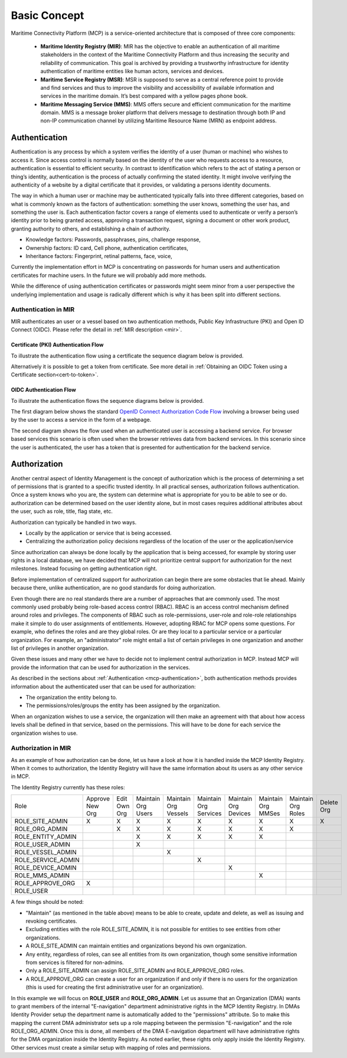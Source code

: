 .. _mcp-basic-concept:

Basic Concept
===============

.. image:: _static/image/mcp_concept.png
    :align: center
    :alt: MCP Concept figure

Maritime Connectivity Platform (MCP) is a service-oriented architecture that is composed of three core components:

  * **Maritime Identity Registry (MIR)**: MIR has the objective to enable an authentication of all maritime stakeholders in the context of the Maritime Connectivity Platform and thus increasing the security and reliability of communication. This goal is archived by providing a trustworthy infrastructure for identity authentication of maritime entities like human actors, services and devices.
  * **Maritime Service Registry (MSR)**: MSR is supposed to serve as a central reference point to provide and find services and thus to improve the visibility and accessibility of available information and services in the maritime domain. It’s best compared with a yellow pages phone book.
  * **Maritime Messaging Service (MMS)**: MMS offers secure and efficient communication for the maritime domain. MMS is a message broker platform that delivers message to destination through both IP and non-IP communication channel by utilizing Maritime Resource Name (MRN) as endpoint address.

.. _mcp-authentication:

Authentication
--------------
Authentication is any process by which a system verifies the identity of a user (human or machine) who wishes to access it. Since access control is normally based on the identity of the user who requests access to a resource, authentication is essential to efficient security. In contrast to identification which refers to the act of stating a person or thing’s identity, authentication is the process of actually confirming the stated identity. It might involve verifying the authenticity of a website by a digital certificate that it provides, or validating a persons identity documents.

The way in which a human user or machine may be authenticated typically falls into three different categories, based on what is commonly known as the factors of authentication: something the user knows, something the user has, and something the user is. Each authentication factor covers a range of elements used to authenticate or verify a person’s identity prior to being granted access, approving a transaction request, signing a document or other work product, granting authority to others, and establishing a chain of authority.

* Knowledge factors: Passwords, passphrases, pins, challenge response,

* Ownership factors: ID card, Cell phone, authentication certificates,

* Inheritance factors: Fingerprint, retinal patterns, face, voice,

Currently the implementation effort in MCP is concentrating on passwords for human users and authentication certificates for machine users. In the future we will probably add more methods.

While the difference of using authentication certificates or passwords might seem minor from a user perspective the underlying implementation and usage is radically different which is why it has been split into different sections.

Authentication in MIR
^^^^^^^^^^^^^^^^^^^^^
MIR authenticates an user or a vessel based on two authentication methods, Public Key Infrastructure (PKI) and Open ID Connect (OIDC). Please refer the detail in :ref:`MIR description <mir>`.

Certificate (PKI) Authentication Flow
~~~~~~~~~~~~~~~~~~~~~~~~~~~~~~~~~~~~~~~~~~~~~~~~~~~
To illustrate the authentication flow using a certificate the sequence diagram below is provided.

.. image:: _static/image/cert_authentication_flow.png
    :align: center
    :alt: the sequence diagram of cert authentication flow

Alternatively it is possible to get a token from certificate. See more detail in :ref:`Obtaining an OIDC Token using a Certificate section<cert-to-token>`.

OIDC Authentication Flow
~~~~~~~~~~~~~~~~~~~~~~~~~~~~~~~~~~~~~~~~~~~~~~~~~~~
To illustrate the authentication flows the sequence diagrams below is provided.

The first diagram below shows the standard `OpenID Connect Authorization Code Flow <http://openid.net/specs/openid-connect-core-1_0.html#CodeFlowAuth>`__ involving a browser being used by the user to access a service in the form of a webpage.

.. image:: _static/image/oidc_authentication_flow.png
    :align: center
    :alt: the sequence diagram of cert authentication flow

The second diagram shows the flow used when an authenticated user is accessing a backend service. For browser based services this scenario is often used when the browser retrieves data from backend services. In this scenario since the user is authenticated, the user has a token that is presented for authentication for the backend service.

.. image:: _static/image/backend_service_authentication_flow.png
    :align: center
    :alt: the sequence diagram of cert authentication flow

Authorization
--------------
Another central aspect of Identity Management is the concept of authorization which is the process of determining a set of permissions that is granted to a specific trusted identity. In all practical senses, authorization follows authentication. Once a system knows who you are, the system can determine what is appropriate for you to be able to see or do. authorization can be determined based on the user identity alone, but in most cases requires additional attributes about the user, such as role, title, flag state, etc.

Authorization can typically be handled in two ways.

* Locally by the application or service that is being accessed.
* Centralizing the authorization policy decisions regardless of the location of the user or the application/service

Since authorization can always be done locally by the application that is being accessed, for example by storing user rights in a local database, we have decided that MCP will not prioritize central support for authorization for the next milestones. Instead focusing on getting authentication right.

Before implementation of centralized support for authorization can begin there are some obstacles that lie ahead. Mainly because there, unlike authentication, are no good standards for doing authorization.

Even though there are no real standards there are a number of approaches that are commonly used. The most commonly used probably being role-based access control (RBAC). RBAC is an access control mechanism defined around roles and privileges. The components of RBAC such as role-permissions, user-role and role-role relationships make it simple to do user assignments of entitlements. However, adopting RBAC for MCP opens some questions. For example, who defines the roles and are they global roles. Or are they local to a particular service or a particular organization. For example, an "administrator" role might entail a list of certain privileges in one organization and another list of privileges in another organization.

Given these issues and many other we have to decide not to implement central authorization in MCP. Instead MCP will provide the information that can be used for authorization in the services.

As described in the sections about :ref:`Authentication <mcp-authentication>`, both authentication methods provides information about the authenticated user that can be used for authorization:

* The organization the entity belong to.

* The permissions/roles/groups the entity has been assigned by the organization.

When an organization wishes to use a service, the organization will then make an agreement with that about how access levels shall be defined in that service, based on the permissions. This will have to be done for each service the organization wishes to use.

Authorization in MIR
^^^^^^^^^^^^^^^^^^^^

As an example of how authorization can be done, let us have a look at how it is handled inside the MCP Identity Registry. When it comes to authorization, the Identity Registry will have the same information about its users as any other service in MCP.

The Identity Registry currently has these roles:

+--------------------+-----------------+--------------+--------------------+----------------------+-----------------------+----------------------+--------------------+--------------------+------------+
| Role               | Approve New Org | Edit Own Org | Maintain Org Users | Maintain Org Vessels | Maintain Org Services | Maintain Org Devices | Maintain Org MMSes | Maintain Org Roles | Delete Org |
+--------------------+-----------------+--------------+--------------------+----------------------+-----------------------+----------------------+--------------------+--------------------+------------+
| ROLE_SITE_ADMIN    |        X        |       X      |          X         |           X          |           X           |           X          |          X         |          X         |      X     |
+--------------------+-----------------+--------------+--------------------+----------------------+-----------------------+----------------------+--------------------+--------------------+------------+
| ROLE_ORG_ADMIN     |                 |       X      |          X         |           X          |           X           |           X          |          X         |          X         |            |
+--------------------+-----------------+--------------+--------------------+----------------------+-----------------------+----------------------+--------------------+--------------------+------------+
| ROLE_ENTITY_ADMIN  |                 |              |          X         |           X          |           X           |           X          |          X         |                    |            |
+--------------------+-----------------+--------------+--------------------+----------------------+-----------------------+----------------------+--------------------+--------------------+------------+
| ROLE_USER_ADMIN    |                 |              |          X         |                      |                       |                      |                    |                    |            |
+--------------------+-----------------+--------------+--------------------+----------------------+-----------------------+----------------------+--------------------+--------------------+------------+
| ROLE_VESSEL_ADMIN  |                 |              |                    |           X          |                       |                      |                    |                    |            |
+--------------------+-----------------+--------------+--------------------+----------------------+-----------------------+----------------------+--------------------+--------------------+------------+
| ROLE_SERVICE_ADMIN |                 |              |                    |                      |           X           |                      |                    |                    |            |
+--------------------+-----------------+--------------+--------------------+----------------------+-----------------------+----------------------+--------------------+--------------------+------------+
| ROLE_DEVICE_ADMIN  |                 |              |                    |                      |                       |           X          |                    |                    |            |
+--------------------+-----------------+--------------+--------------------+----------------------+-----------------------+----------------------+--------------------+--------------------+------------+
| ROLE_MMS_ADMIN     |                 |              |                    |                      |                       |                      |          X         |                    |            |
+--------------------+-----------------+--------------+--------------------+----------------------+-----------------------+----------------------+--------------------+--------------------+------------+
| ROLE_APPROVE_ORG   |        X        |              |                    |                      |                       |                      |                    |                    |            |
+--------------------+-----------------+--------------+--------------------+----------------------+-----------------------+----------------------+--------------------+--------------------+------------+
| ROLE_USER          |                 |              |                    |                      |                       |                      |                    |                    |            |
+--------------------+-----------------+--------------+--------------------+----------------------+-----------------------+----------------------+--------------------+--------------------+------------+

A few things should be noted:

* "Maintain" (as mentioned in the table above) means to be able to create, update and delete, as well as issuing and revoking certificates.

* Excluding entities with the role ROLE_SITE_ADMIN, it is not possible for entities to see entities from other organizations.

* A ROLE_SITE_ADMIN can maintain entities and organizations beyond his own organization.

* Any entity, regardless of roles, can see all entities from its own organization, though some sensitive information from services is filtered for non-admins.

* Only a ROLE_SITE_ADMIN can assign ROLE_SITE_ADMIN and ROLE_APPROVE_ORG roles.

* A ROLE_APPROVE_ORG can create a user for an organization if and only if there is no users for the organization (this is used for creating the first administrative user for an organization).

In this example we will focus on **ROLE_USER** and **ROLE_ORG_ADMIN**. Let us assume that an Organization (DMA) wants to grant members of the internal "E-navigation" department administrative rights in the MCP Identity Registry. In DMAs Identity Provider setup the department name is automatically added to the "permissions" attribute. So to make this mapping the current DMA administrator sets up a role mapping between the permission "E-navigation" and the role ROLE_ORG_ADMIN. Once this is done, all members of the DMA E-navigation department will have administrative rights for the DMA organization inside the Identity Registry. As noted earlier, these rights only apply inside the Identity Registry. Other services must create a similar setup with mapping of roles and permissions.
